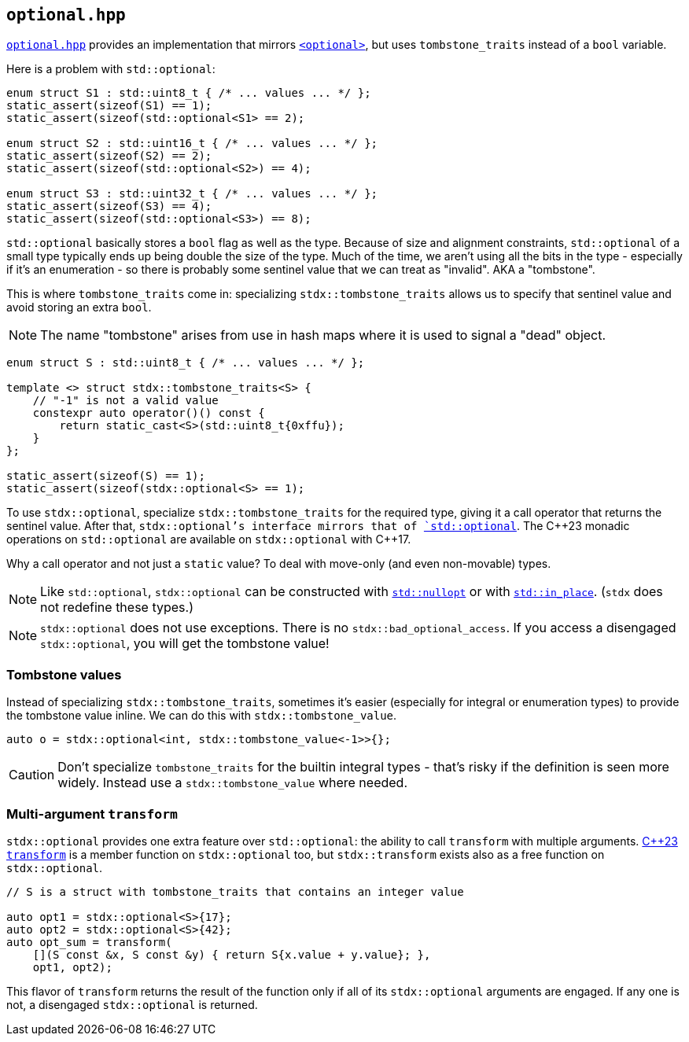 
== `optional.hpp`

https://github.com/intel/cpp-std-extensions/blob/main/include/stdx/optional.hpp[`optional.hpp`]
provides an implementation that mirrors
https://en.cppreference.com/w/cpp/header/optional[`<optional>`], but uses
`tombstone_traits` instead of a `bool` variable.

Here is a problem with `std::optional`:

[source,cpp]
----
enum struct S1 : std::uint8_t { /* ... values ... */ };
static_assert(sizeof(S1) == 1);
static_assert(sizeof(std::optional<S1> == 2);

enum struct S2 : std::uint16_t { /* ... values ... */ };
static_assert(sizeof(S2) == 2);
static_assert(sizeof(std::optional<S2>) == 4);

enum struct S3 : std::uint32_t { /* ... values ... */ };
static_assert(sizeof(S3) == 4);
static_assert(sizeof(std::optional<S3>) == 8);
----

`std::optional` basically stores a `bool` flag as well as the type. Because of
size and alignment constraints, `std::optional` of a small type typically ends
up being double the size of the type. Much of the time, we aren't using all the
bits in the type - especially if it's an enumeration - so there is probably some
sentinel value that we can treat as "invalid". AKA a "tombstone".

This is where `tombstone_traits` come in: specializing `stdx::tombstone_traits`
allows us to specify that sentinel value and avoid storing an extra `bool`.

NOTE: The name "tombstone" arises from use in hash maps where it is used to signal
a "dead" object.

[source,cpp]
----
enum struct S : std::uint8_t { /* ... values ... */ };

template <> struct stdx::tombstone_traits<S> {
    // "-1" is not a valid value
    constexpr auto operator()() const {
        return static_cast<S>(std::uint8_t{0xffu});
    }
};

static_assert(sizeof(S) == 1);
static_assert(sizeof(stdx::optional<S> == 1);
----

To use `stdx::optional`, specialize `stdx::tombstone_traits` for the required
type, giving it a call operator that returns the sentinel value. After that,
`stdx::optional`'s interface mirrors that of
https://en.cppreference.com/w/cpp/utility/optional[`std::optional`]. The C\+​+23
monadic operations on `std::optional` are available on `stdx::optional` with
C++17.

Why a call operator and not just a `static` value? To deal with move-only (and
even non-movable) types.

NOTE: Like `std::optional`, `stdx::optional` can be constructed with
https://en.cppreference.com/w/cpp/utility/optional/nullopt_t[`std::nullopt`] or
with https://en.cppreference.com/w/cpp/utility/in_place[`std::in_place`].
(`stdx` does not redefine these types.)

NOTE: `stdx::optional` does not use exceptions. There is no
`stdx::bad_optional_access`. If you access a disengaged `stdx::optional`, you
will get the tombstone value!

=== Tombstone values

Instead of specializing `stdx::tombstone_traits`, sometimes it's easier
(especially for integral or enumeration types) to provide the tombstone value
inline. We can do this with `stdx::tombstone_value`.

[source,cpp]
----
auto o = stdx::optional<int, stdx::tombstone_value<-1>>{};
----

CAUTION: Don't specialize `tombstone_traits` for the builtin integral types -
that's risky if the definition is seen more widely. Instead use a
`stdx::tombstone_value` where needed.

=== Multi-argument `transform`

`stdx::optional` provides one extra feature over `std::optional`: the ability to
call `transform` with multiple arguments.
https://en.cppreference.com/w/cpp/utility/optional/transform[C++23 `transform`]
is a member function on `stdx::optional` too, but `stdx::transform` exists also
as a free function on `stdx::optional`.

[source,cpp]
----
// S is a struct with tombstone_traits that contains an integer value

auto opt1 = stdx::optional<S>{17};
auto opt2 = stdx::optional<S>{42};
auto opt_sum = transform(
    [](S const &x, S const &y) { return S{x.value + y.value}; },
    opt1, opt2);
----

This flavor of `transform` returns the result of the function only if all of its
`stdx::optional` arguments are engaged. If any one is not, a disengaged
`stdx::optional` is returned.
